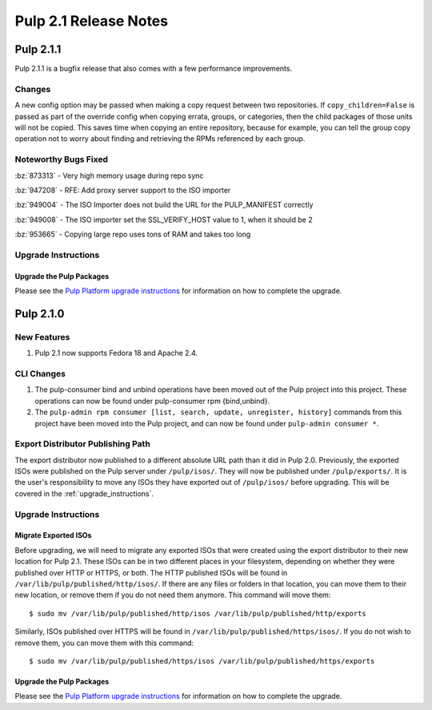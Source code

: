 ======================
Pulp 2.1 Release Notes
======================

Pulp 2.1.1
==========

Pulp 2.1.1 is a bugfix release that also comes with a few performance improvements.

Changes
-------

A new config option may be passed when making a copy request between two
repositories. If ``copy_children=False`` is passed as part of the override
config when copying errata, groups, or categories, then the child packages of
those units will not be copied. This saves time when copying an entire
repository, because for example, you can tell the group copy operation not to
worry about finding and retrieving the RPMs referenced by each group.

Noteworthy Bugs Fixed
---------------------

:bz:`873313` - Very high memory usage during repo sync

:bz:`947208` - RFE: Add proxy server support to the ISO importer

:bz:`949004` - The ISO Importer does not build the URL for the PULP_MANIFEST
correctly

:bz:`949008` - The ISO importer set the SSL_VERIFY_HOST value to 1, when it
should be 2

:bz:`953665` - Copying large repo uses tons of RAM and takes too long

Upgrade Instructions
--------------------

Upgrade the Pulp Packages
^^^^^^^^^^^^^^^^^^^^^^^^^

Please see the
`Pulp Platform upgrade instructions <https://pulp-user-guide.readthedocs.org/en/pulp-2.1.1/release-notes.html>`_
for information on how to complete the upgrade.

Pulp 2.1.0
==========

New Features
------------

#. Pulp 2.1 now supports Fedora 18 and Apache 2.4.

CLI Changes
-----------

#. The pulp-consumer bind and unbind operations have been moved out of the Pulp project into this project.
   These operations can now be found under pulp-consumer rpm {bind,unbind}.
#. The ``pulp-admin rpm consumer [list, search, update, unregister, history]`` commands from this project have
   been moved into the Pulp project, and can now be found under ``pulp-admin consumer *``.

Export Distributor Publishing Path
----------------------------------

The export distributor now published to a different absolute URL path than it did in Pulp 2.0. Previously, the
exported ISOs were published on the Pulp server under ``/pulp/isos/``. They will now be published under
``/pulp/exports/``. It is the user's responsibility to move any ISOs they have exported out of
``/pulp/isos/`` before upgrading. This will be covered in the :ref:`upgrade_instructions`.

.. _upgrade_instructions:

Upgrade Instructions
--------------------

Migrate Exported ISOs
^^^^^^^^^^^^^^^^^^^^^

Before upgrading, we will need to migrate any exported ISOs that were created using the export distributor to
their new location for Pulp 2.1. These ISOs can be in two different places in your filesystem, depending on
whether they were published over HTTP or HTTPS, or both. The HTTP published ISOs will be found in
``/var/lib/pulp/published/http/isos/``. If there are any files or folders in that location, you can move them to
their new location, or remove them if you do not need them anymore. This command will move them::

    $ sudo mv /var/lib/pulp/published/http/isos /var/lib/pulp/published/http/exports

Similarly, ISOs published over HTTPS will be found in ``/var/lib/pulp/published/https/isos/``. If you do not
wish to remove them, you can move them with this command::

    $ sudo mv /var/lib/pulp/published/https/isos /var/lib/pulp/published/https/exports

Upgrade the Pulp Packages
^^^^^^^^^^^^^^^^^^^^^^^^^

Please see the
`Pulp Platform upgrade instructions <https://pulp-user-guide.readthedocs.org/en/pulp-2.1/release-notes.html#upgrade-instructions-for-2-0-2-1>`_
for information on how to complete the upgrade.
